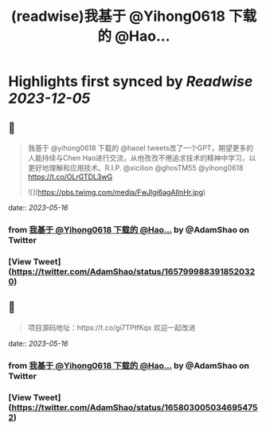 :PROPERTIES:
:title: (readwise)我基于 @Yihong0618 下载的 @Hao...
:END:

:PROPERTIES:
:author: [[AdamShao on Twitter]]
:full-title: "我基于 @Yihong0618 下载的 @Hao..."
:category: [[tweets]]
:url: https://twitter.com/AdamShao/status/1657999883918520320
:image-url: https://pbs.twimg.com/profile_images/1599606404054065152/6dWxhco2.jpg
:END:

* Highlights first synced by [[Readwise]] [[2023-12-05]]
** 📌
#+BEGIN_QUOTE
我基于 @yihong0618 下载的 @haoel tweets改了一个GPT，期望更多的人能持续与Chen Hao进行交流，从他孜孜不倦追求技术的精神中学习，以更好地理解和应用技术。R.I.P. @xicilion @ghosTM55 @yihong0618 
https://t.co/OLrGTDL3wG 

![](https://pbs.twimg.com/media/FwJlgi6agAIInHr.jpg) 
#+END_QUOTE
    date:: [[2023-05-16]]
*** from _我基于 @Yihong0618 下载的 @Hao..._ by @AdamShao on Twitter
*** [View Tweet](https://twitter.com/AdamShao/status/1657999883918520320)
** 📌
#+BEGIN_QUOTE
项目源码地址：https://t.co/gi7TPtfKqx
欢迎一起改进 
#+END_QUOTE
    date:: [[2023-05-16]]
*** from _我基于 @Yihong0618 下载的 @Hao..._ by @AdamShao on Twitter
*** [View Tweet](https://twitter.com/AdamShao/status/1658030050346954752)
